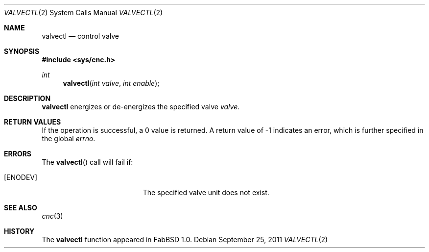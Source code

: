 .\"
.\" Copyright (c) 2011 Hypertriton, Inc. <http://hypertriton.com/>
.\" All rights reserved.
.\"
.\" Redistribution and use in source and binary forms, with or without
.\" modification, are permitted provided that the following conditions
.\" are met:
.\" 1. Redistributions of source code must retain the above copyright
.\"    notice, this list of conditions and the following disclaimer.
.\" 2. Redistributions in binary form must reproduce the above copyright
.\"    notice, this list of conditions and the following disclaimer in the
.\"    documentation and/or other materials provided with the distribution.
.\" 
.\" THIS SOFTWARE IS PROVIDED BY THE AUTHOR ``AS IS'' AND ANY EXPRESS OR
.\" IMPLIED WARRANTIES, INCLUDING, BUT NOT LIMITED TO, THE IMPLIED
.\" WARRANTIES OF MERCHANTABILITY AND FITNESS FOR A PARTICULAR PURPOSE
.\" ARE DISCLAIMED. IN NO EVENT SHALL THE AUTHOR BE LIABLE FOR ANY DIRECT,
.\" INDIRECT, INCIDENTAL, SPECIAL, EXEMPLARY, OR CONSEQUENTIAL DAMAGES
.\" (INCLUDING BUT NOT LIMITED TO, PROCUREMENT OF SUBSTITUTE GOODS OR
.\" SERVICES; LOSS OF USE, DATA, OR PROFITS; OR BUSINESS INTERRUPTION)
.\" HOWEVER CAUSED AND ON ANY THEORY OF LIABILITY, WHETHER IN CONTRACT,
.\" STRICT LIABILITY, OR TORT (INCLUDING NEGLIGENCE OR OTHERWISE) ARISING
.\" IN ANY WAY OUT OF THE USE OF THIS SOFTWARE EVEN IF ADVISED OF THE
.\" POSSIBILITY OF SUCH DAMAGE.
.\"
.Dd $Mdocdate: September 25 2011 $
.Dt VALVECTL 2
.Os
.Sh NAME
.Nm valvectl
.Nd control valve
.Sh SYNOPSIS
.Fd #include <sys/cnc.h>
.Ft int
.Fn valvectl "int valve" "int enable"
.Sh DESCRIPTION
.Nm
energizes or de-energizes the specified valve
.Fa valve .
.Sh RETURN VALUES
If the operation is successful, a 0 value is returned.
A return value of \-1 indicates an error, which is further specified in the
global
.Va errno .
.Sh ERRORS
The
.Fn valvectl
call will fail if:
.Bl -tag -width Er
.It Bq Er ENODEV
The specified valve unit does not exist.
.El
.Sh SEE ALSO
.Xr cnc 3
.Sh HISTORY
The
.Nm
function appeared in FabBSD 1.0.
